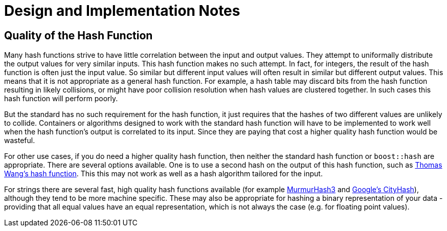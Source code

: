 ////
Copyright 2005-2008 Daniel James
Copyright 2022 Christian Mazakas
Copyright 2022 Peter Dimov
Distributed under the Boost Software License, Version 1.0.
https://www.boost.org/LICENSE_1_0.txt
////

[#notes]
= Design and Implementation Notes
:idprefix: notes_

== Quality of the Hash Function

Many hash functions strive to have little correlation between the input and
output values. They attempt to uniformally distribute the output values for
very similar inputs. This hash function makes no such attempt. In fact, for
integers, the result of the hash function is often just the input value. So
similar but different input values will often result in similar but different
output values. This means that it is not appropriate as a general hash
function. For example, a hash table may discard bits from the hash function
resulting in likely collisions, or might have poor collision resolution when
hash values are clustered together. In such cases this hash function will
perform poorly.

But the standard has no such requirement for the hash function, it just
requires that the hashes of two different values are unlikely to collide.
Containers or algorithms designed to work with the standard hash function will
have to be implemented to work well when the hash function's output is
correlated to its input. Since they are paying that cost a higher quality hash
function would be wasteful.

For other use cases, if you do need a higher quality hash function, then
neither the standard hash function or `boost::hash` are appropriate. There are
several options available. One is to use a second hash on the output of this
hash function, such as
http://web.archive.org/web/20121102023700/http://www.concentric.net/~Ttwang/tech/inthash.htm[Thomas Wang's hash function].
This this may not work as well as a hash algorithm tailored for the input.

For strings there are several fast, high quality hash functions available
(for example http://code.google.com/p/smhasher/[MurmurHash3] and
http://code.google.com/p/cityhash/[Google's CityHash]), although they tend to
be more machine specific. These may also be appropriate for hashing a binary
representation of your data - providing that all equal values have an equal
representation, which is not always the case (e.g. for floating point values).
